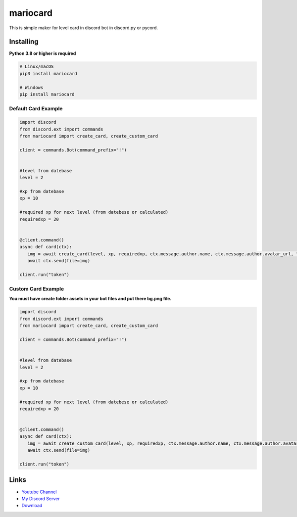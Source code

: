 mariocard
==========

.. image:: https://discord.com/api/guilds/570368779150688266/embed.png
   :target: https://discord.com/invite/uynSzaTAF3
   :alt: Discord server invite
.. image:: https://img.shields.io/pypi/v/mariocard.svg
   :target: https://pypi.org/project/mariocard/
   :alt: PyPI version info
   
   
This is simple maker for level card in discord bot in discord.py or pycord.


Installing
----------

**Python 3.8 or higher is required**


.. code:: sh

    # Linux/macOS
    pip3 install mariocard

    # Windows
    pip install mariocard


Default Card Example
~~~~~~~~~~~~~

.. code:: py

   import discord
   from discord.ext import commands
   from mariocard import create_card, create_custom_card

   client = commands.Bot(command_prefix="!")
   
   
   #level from datebase
   level = 2
   
   #xp from datebase
   xp = 10
   
   #required xp for next level (from datebese or calculated)
   requiredxp = 20


   @client.command()
   async def card(ctx):
      img = await create_card(level, xp, requiredxp, ctx.message.author.name, ctx.message.author.avatar_url, "red")
      await ctx.send(file=img)

   client.run("token")

Custom Card Example
~~~~~~~~~~~~~

**You must have create folder assets in your bot files and put there bg.png file.**

.. code:: py

   import discord
   from discord.ext import commands
   from mariocard import create_card, create_custom_card

   client = commands.Bot(command_prefix="!")
   
   
   #level from datebase
   level = 2
   
   #xp from datebase
   xp = 10
   
   #required xp for next level (from datebese or calculated)
   requiredxp = 20


   @client.command()
   async def card(ctx):
      img = await create_custom_card(level, xp, requiredxp, ctx.message.author.name, ctx.message.author.avatar_url, "red")
      await ctx.send(file=img)

   client.run("token")


Links
------

- `Youtube Channel <https://www.youtube.com/channel/UC4vtx0j0wcP6s4n7hCTUs7A>`_
- `My Discord Server <https://discord.com/invite/uynSzaTAF3>`_
- `Download <https://pypi.org/project/mariocard/>`_

